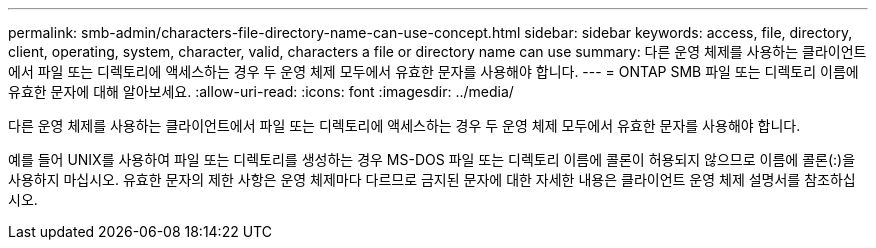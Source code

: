 ---
permalink: smb-admin/characters-file-directory-name-can-use-concept.html 
sidebar: sidebar 
keywords: access, file, directory, client, operating, system, character, valid, characters a file or directory name can use 
summary: 다른 운영 체제를 사용하는 클라이언트에서 파일 또는 디렉토리에 액세스하는 경우 두 운영 체제 모두에서 유효한 문자를 사용해야 합니다. 
---
= ONTAP SMB 파일 또는 디렉토리 이름에 유효한 문자에 대해 알아보세요.
:allow-uri-read: 
:icons: font
:imagesdir: ../media/


[role="lead"]
다른 운영 체제를 사용하는 클라이언트에서 파일 또는 디렉토리에 액세스하는 경우 두 운영 체제 모두에서 유효한 문자를 사용해야 합니다.

예를 들어 UNIX를 사용하여 파일 또는 디렉토리를 생성하는 경우 MS-DOS 파일 또는 디렉토리 이름에 콜론이 허용되지 않으므로 이름에 콜론(:)을 사용하지 마십시오. 유효한 문자의 제한 사항은 운영 체제마다 다르므로 금지된 문자에 대한 자세한 내용은 클라이언트 운영 체제 설명서를 참조하십시오.
